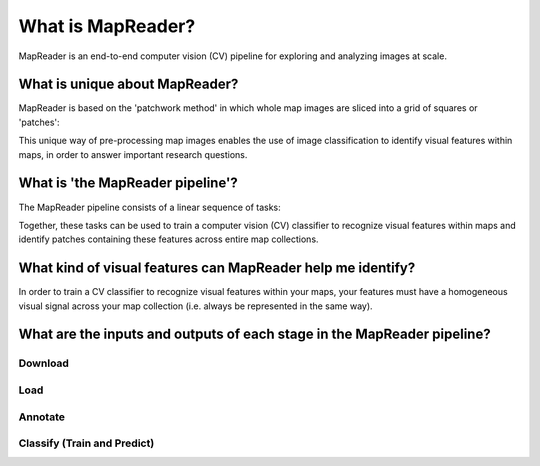 What is MapReader?
===================

MapReader is an end-to-end computer vision (CV) pipeline for exploring and analyzing images at scale.

What is unique about MapReader?
--------------------------------

MapReader is based on the 'patchwork method' in which whole map images are sliced into a grid of squares or 'patches':

.. image:: /_static/patchify.png

This unique way of pre-processing map images enables the use of image classification to identify visual features within maps, in order to answer important research questions.

What is 'the MapReader pipeline'?
---------------------------------

The MapReader pipeline consists of a linear sequence of tasks:

.. image:: /_static/pipeline_explained.png

Together, these tasks can be used to train a computer vision (CV) classifier to recognize visual features within maps and identify patches containing these features across entire map collections.

What kind of visual features can MapReader help me identify?
------------------------------------------------------------

In order to train a CV classifier to recognize visual features within your maps, your features must have a homogeneous visual signal across your map collection (i.e. always be represented in the same way).

What are the inputs and outputs of each stage in the MapReader pipeline?
------------------------------------------------------------------------

Download
~~~~~~~~
.. image:: /_static/in_out_download.png
    :width: 600px

Load
~~~~
.. image:: /_static/in_out_load.png
    :width: 600px

Annotate
~~~~~~~~
.. image:: /_static/in_out_annotate.png
    :width: 600px

Classify (Train and Predict)
~~~~~~~~~~~~~~~~~~~~~~~~~~~~
.. image:: /_static/in_out_classify.png
    :width: 600px
